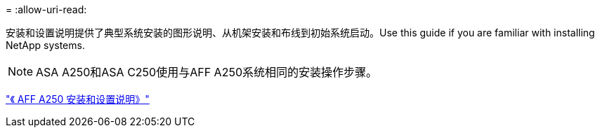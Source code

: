 = 
:allow-uri-read: 


安装和设置说明提供了典型系统安装的图形说明、从机架安装和布线到初始系统启动。Use this guide if you are familiar with installing NetApp systems.


NOTE: ASA A250和ASA C250使用与AFF A250系统相同的安装操作步骤。

link:../media/PDF/Mar_2024_Rev4_AFFA250_ISI_IEOPS-1611.pdf["《 AFF A250 安装和设置说明》"^]
